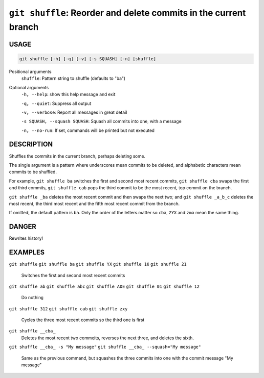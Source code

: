 ``git shuffle``: Reorder and delete commits in the current branch
-----------------------------------------------------------------

USAGE
=====

.. code-block:: bash

    git shuffle [-h] [-q] [-v] [-s SQUASH] [-n] [shuffle]

Positional arguments
  ``shuffle``: Pattern string to shuffle (defaults to "ba")

Optional arguments
  ``-h, --help``: show this help message and exit

  ``-q, --quiet``: Suppress all output

  ``-v, --verbose``: Report all messages in great detail

  ``-s SQUASH, --squash SQUASH``: Squash all commits into one, with a message

  ``-n, --no-run``: If set, commands will be printed but not executed

DESCRIPTION
===========

Shuffles the commits in the current branch, perhaps deleting some.

The single argument is a pattern where underscores mean commits to be
deleted, and alphabetic characters mean commits to be shuffled.

For example, ``git shuffle ba`` switches the first and second most
recent commits, ``git shuffle cba`` swaps the first and third
commits, ``git shuffle cab`` pops the third commit to be the most
recent, top commit on the branch.

``git shuffle _ba`` deletes the most recent commit and then swaps
the next two; and ``git shuffle _a_b_c`` deletes the most recent, the
third most recent and the fifth most recent commit from the branch.

If omitted, the default pattern is ``ba``.  Only the order of the
letters matter so ``cba``, ``ZYX`` and ``zma`` mean the same thing.

DANGER
======

Rewrites history!

EXAMPLES
========

``git shuffle``
``git shuffle ba``
``git shuffle YX``
``git shuffle 10``
``git shuffle 21``
    Switches the first and second most recent commits

``git shuffle ab``
``git shuffle abc``
``git shuffle ADE``
``git shuffle 01``
``git shuffle 12``
    Do nothing

``git shuffle 312``
``git shuffle cab``
``git shuffle zxy``
    Cycles the three most recent commits so the third one is first

``git shuffle __cba_``
    Deletes the most recent two commeits, reverses the next three, and
    deletes the sixth.

``git shuffle __cba_ -s "My message"``
``git shuffle __cba_ --squash="My message"``
    Same as the previous command, but squashes the three commits into
    one with the commit message "My message"
